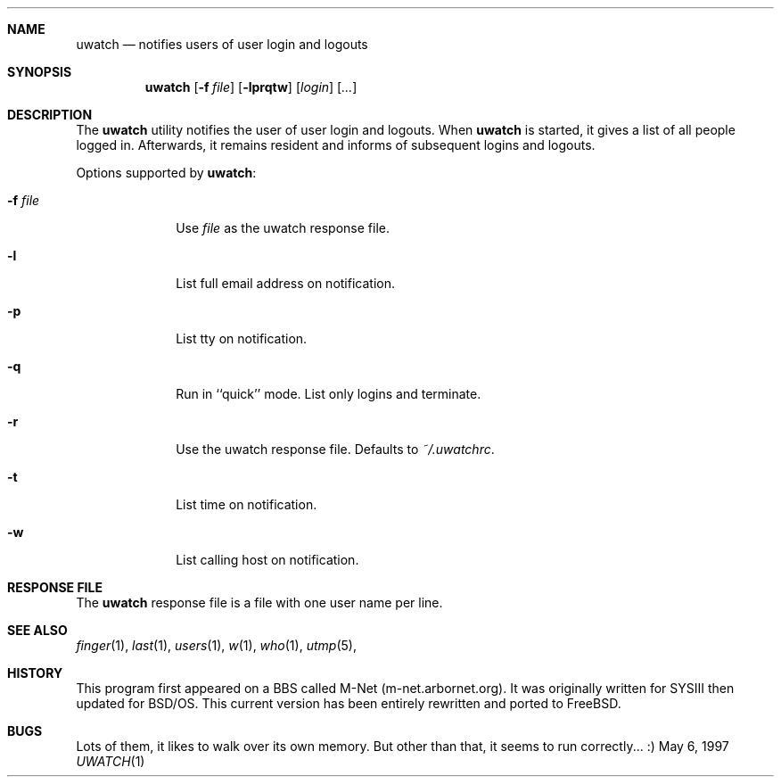 .\" $jameshoward: uwatch.1,v 1.1.1.1 2000/05/17 03:10:22 howardjp Exp $
.\"
.\" Copyright (c) 1999
.\"      Arbornet, Inc.  All rights reserved.
.\"
.\" Redistribution and use in source and binary forms, with or without
.\" modification, are permitted provided that the following conditions
.\" are met:
.\" 1. Redistributions of source code must retain the above copyright
.\"    notice, this list of conditions and the following disclaimer.
.\" 2. Redistributions in binary form must reproduce the above copyright
.\"    notice, this list of conditions and the following disclaimer in the
.\"    documentation and/or other materials provided with the distribution.
.\" 3. All advertising materials mentioning features or use of this software
.\"    must display the following acknowledgement:
.\"      This product includes software developed by Arbornet, Inc., and
.\"      its contributors.
.\" 4. Neither the name of Arbornet, Inc. nor the names of its contributors
.\"    may be used to endorse or promote products derived from this software
.\"    without specific prior written permission.
.\"
.\" THIS SOFTWARE IS PROVIDED BY ARBORNET, INC. AND CONTRIBUTORS ``AS IS'' AND
.\" ANY EXPRESS OR IMPLIED WARRANTIES, INCLUDING, BUT NOT LIMITED TO, THE
.\" IMPLIED WARRANTIES OF MERCHANTABILITY AND FITNESS FOR A PARTICULAR PURPOSE
.\" ARE DISCLAIMED.  IN NO EVENT SHALL ARBORNET, INC. OR CONTRIBUTORS BE LIABLE
.\" FOR ANY DIRECT, INDIRECT, INCIDENTAL, SPECIAL, EXEMPLARY, OR CONSEQUENTIAL
.\" DAMAGES (INCLUDING, BUT NOT LIMITED TO, PROCUREMENT OF SUBSTITUTE GOODS
.\" OR SERVICES; LOSS OF USE, DATA, OR PROFITS; OR BUSINESS INTERRUPTION)
.\" HOWEVER CAUSED AND ON ANY THEORY OF LIABILITY, WHETHER IN CONTRACT, STRICT
.\" LIABILITY, OR TORT (INCLUDING NEGLIGENCE OR OTHERWISE) ARISING IN ANY WAY
.\" OUT OF THE USE OF THIS SOFTWARE, EVEN IF ADVISED OF THE POSSIBILITY OF
.\" SUCH DAMAGE.
.\"
.\" Manual page for uwatch(1).  Formatted for BSD.  Dear I hope this
.\" works.
.Dd May 6, 1997
.Dt UWATCH 1 URM
.Sh NAME
.Nm uwatch
.Nd notifies users of user login and logouts
.Sh SYNOPSIS
.Nm uwatch
.Op Fl f Ar file
.Op Fl lprqtw
.Op Ar login
.Op Ar ...
.Sh DESCRIPTION
The 
.Nm uwatch
utility notifies the user of user login and logouts.  When 
.Nm uwatch
is started, it gives a list of all people logged in.  Afterwards, it
remains resident and informs of subsequent logins and logouts.
.Pp
Options supported by
.Nm uwatch :
.Bl -tag -width 8n
.It Fl f Ar file
Use 
.Ar file
as the uwatch response file.
.It Fl l
List full email address on notification.
.It Fl p
List tty on notification.
.It Fl q
Run in ``quick'' mode.  List only logins and terminate.
.It Fl r
Use the uwatch response file.  Defaults to 
.Ar ~/.uwatchrc .
.It Fl t
List time on notification.
.It Fl w
List calling host on notification.
.\" .It Ar login
.\" Watch this/these user names only.
.Sh RESPONSE FILE
The 
.Nm uwatch
response file is a file with one user name per line.  
.Sh SEE ALSO
.Xr finger 1 ,
.Xr last 1 ,
.Xr users 1 ,
.Xr w 1 ,
.Xr who 1 ,
.Xr utmp 5 ,
.Sh HISTORY
This program first appeared on a BBS called M-Net (m-net.arbornet.org).  It
was originally written for SYSIII then updated for BSD/OS.  This current
version has been entirely rewritten and ported to FreeBSD.
.Sh BUGS
Lots of them, it likes to walk over its own memory.  But other than that,
it seems to run correctly... :)

